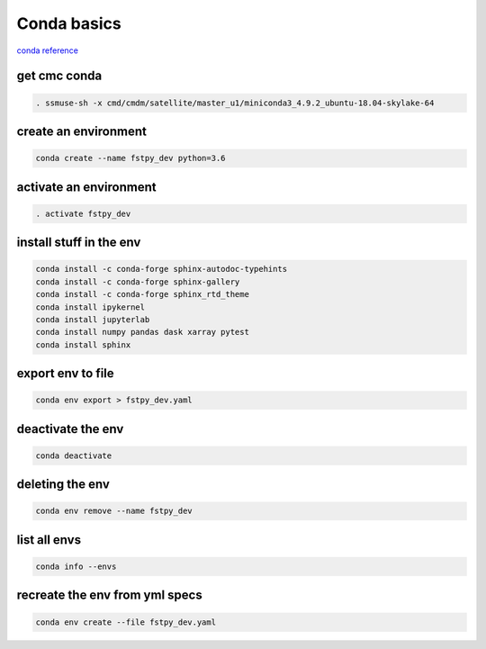 .. raw:: org

   #+TITLE_: CMC CONDA HOWTO

Conda basics
============

`conda
reference <https://kiwidamien.github.io/save-the-environment-with-conda-and-how-to-let-others-run-your-programs.html>`__

get cmc conda
-------------

.. code:: bash

   . ssmuse-sh -x cmd/cmdm/satellite/master_u1/miniconda3_4.9.2_ubuntu-18.04-skylake-64

create an environment
---------------------

.. code:: bash

   conda create --name fstpy_dev python=3.6

activate an environment
-----------------------

.. code:: bash

   . activate fstpy_dev

install stuff in the env
------------------------

.. code:: bash

   conda install -c conda-forge sphinx-autodoc-typehints
   conda install -c conda-forge sphinx-gallery
   conda install -c conda-forge sphinx_rtd_theme
   conda install ipykernel
   conda install jupyterlab
   conda install numpy pandas dask xarray pytest
   conda install sphinx

export env to file
------------------

.. code:: bash

   conda env export > fstpy_dev.yaml

deactivate the env
------------------

.. code:: bash

   conda deactivate

deleting the env
----------------

.. code:: bash

   conda env remove --name fstpy_dev

list all envs
-------------

.. code:: bash

   conda info --envs

recreate the env from yml specs
-------------------------------

.. code:: bash

   conda env create --file fstpy_dev.yaml
